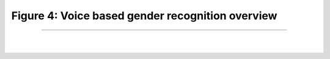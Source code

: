Figure 4: Voice based gender recognition overview
==================================================

.. meta::
   :description: Figure of voice based gender recognition overview
   :keywords: Figure 4, voice, gender recognition, speech, gender classification
   :author: Ayoub Malek


-----------------------

|
|


.. image::  ../_static/vbgraph.png
   :align: center
   :scale: 95%

.. raw:: html

  <div class="clt">
  <br>
  <center><a href="fig4.html" >Figure 4: Voice based gender recognition overview</a> </center>
  </div>
